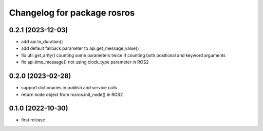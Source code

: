 ^^^^^^^^^^^^^^^^^^^^^^^^^^^^
Changelog for package rosros
^^^^^^^^^^^^^^^^^^^^^^^^^^^^

0.2.1 (2023-12-03)
------------------
* add api.to_duration()
* add default fallback parameter to api.get_message_value()
* fix util.get_arity() counting some parameters twice if counting both positional and keyword arguments
* fix api.time_message() not using clock_type parameter in ROS2

0.2.0 (2023-02-28)
-------------------
* support dictionaries in publish and service calls
* return node object from rosros.init_node() in ROS2

0.1.0 (2022-10-30)
-------------------
* first release
